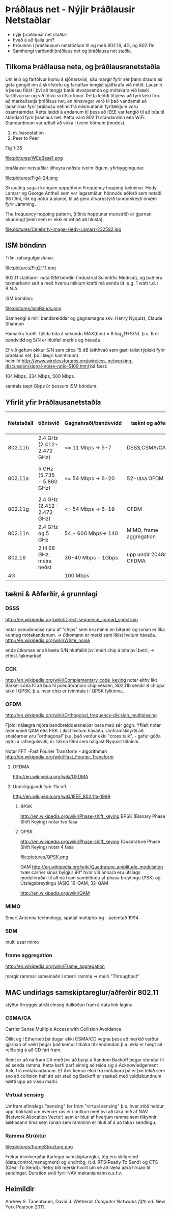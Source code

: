 * Þráðlaus net - Nýjir Þráðlausir Netstaðlar

- nýjir þráðlausir net staðlar
- hvað á að fjalla um?
- Þróuninn í þráðlausum netstöðlum til og með 802.16, 4G, og 802.11n
- Samhengi varðandi þráðlaus net og þráðlausa net staðla.

** Tilkoma Þráðlausa neta, og þráðlausranetstaðla

  Um leið og fartölvur komu á sjónarsviði, sáu margir fyrir sér þann draum að geta
gengið inn á skrifstofu og fartalfan tengist sjálfkrafa við netið.  Lausnin á þessu
fólst í því að tengja bæði útvarpsenda og mótakara við bæði fartölvurnar og við tölvu
skrifstofunar.  Þetta leiddi til þess að fyrirtæki fóru að markaðsetja þráðlaus net,
en hinsvegar varð til það vandamál að lausnirnar fyrir þrálausu netinn frá mismunandi
fyritækjum voru ósamræmdar.
  Þetta leiddi á endanum til þess að IEEE var fengið til að búa til standard fyrir 
þráðlaus net.  Þetta varð 802.11 standardinn eða WiFi.
Standardinum var ætlað að virka í tveim hömum (modes).
1. m. basestation
2. Peer to Peer

Fig 1-35

file:pictures/WEpBase1.png

 þráðlausir netstaðlar tilheyra neðstu tveim lögum, yfirbyggingunar.

file:pictures/Fig4-24.png

Skrautleg saga í kringum uppgötvun Frequency hopping tækninar.
Hedy Lamarr og George Antheil sem var lagasmiður, hönnuðu aðferð
sem notaði 88 tíðni, líkt og nótur á píanói, til að gera útvarpstýrð
tundurskeyti ónæm fyrir Jamming.

The frequency hopping pattern, (tíðnis hoppunar munstrið)
er gjarnan ókunnugt þeim sem er ekki er ætlað að hlusta).

file:pictures/Celebrity-Image-Hedy-Lamarr-232592.jpg


** ISM böndinn

 Tíðni rafsegulgeislunar.


file:pictures/Fig2-11.png

802.11 staðlarnir nota ISM böndin (Industrial Scientific Medical), og það eru
takmarkanir sett á með hversu miklum krafti má senda út. e.g. 1 watt t.d. í B.N.A.

ISM böndinn:

file:pictures/ismBands.png

Samhengi á milli bandbreiddar og gagnamagns
skv.
Henry Nyquist, Claude Shannon

Hámarks fræðl. fjölda bita á sekundu
MAX(bps) = B log_{2}(1+S/N).
þ.s. B er bandvídd og S/N er hlutfall merkis og hávaða

Ef við gefum okkur S/N sem circa 15 dB (eitthvað sem gæti talist týpískt fyrir þráðlaus net, þó í lægri kanntinum).
heimild:http://www.wirelessforums.org/wireless-networking-discussion/signal-noise-ratio-5109.html
þá fæst:

104 Mbps, 334 Mbps, 500 Mbps.

samtals tæpt Gbps úr þessum ISM böndum.

** Yfirlit yfir Þráðlausanetstaðla

| Netstaðall | tíðnisvið                 | Gagnahraði/bandvvídd | tækni og aðferðir        | Langdrægni                                            | kemur á markað | Athugasemdir                        |
|------------+---------------------------+----------------------+--------------------------+-------------------------------------------------------+----------------+-------------------------------------|
| 802.11b    | 2.4 GHz (2.412-2.472 GHz) | <=  11 Mbps -> 5-7   | DSSS,CSMA/CA,CCK         | 30m(11 Mbps), 90m (1 Mbps)                            |           1999 | Útvíkkun á 802.11, kom á undan a    |
| 802.11a    | 5 GHz (5.735 - 5.860 GHz) | <=  54 Mbps -> 6-20  | 52-rása OFDM             | örlítið minni en b, og veikari fyri veggjum. o.s.f.v. |           1999 | 5 GHz bandið er minna notað         |
| 802.11g    | 2.4 GHz (2.412-2.472 GHz) | <=  54 Mbps -> 6-19  | OFDM                     | 32m ,   95m                                           |           2003 |                                     |
| 802.11n    | 2.4 GHz og 5 GHz          | 54 - 600 Mbps-> 140  | MIMO, frame aggregation  | mismunandi                                            |           2009 | mimi notar mörg loftnet, ístað eins |
| 802.16     | 2 til 66 GHz, meira neðst | 30-40 Mbps - 1Gbps   | upp undir 2048rása OFDMA | 16 km LOS                                             |           2009 | stefnir í svipaða átt og 4G         |
| 4G         |                           | 100 Mbps             |                          |                                                       |                |                                     |




** tækni & Aðferðir, á grunnlagi

*** DSSS
http://en.wikipedia.org/wiki/Direct-sequence_spread_spectrum

notar pseudonoise runu af "chips" sem eru minni en bitarnir og runan
er líka kunnug mótakandanum.  -> útkomann er merki sem líkist hvítum hávaða.
http://en.wikipedia.org/wiki/White_noise

enda útkoman er að bæta S/N hlutfallið
því meiri chip á bita því betri, -> efnisl. takmarkað

*** CCK
http://en.wikipedia.org/wiki/Complementary_code_keying
notar eithv líkt Barker cóða til að búa til pseudoranom chip vessen,
802.11b sendir 8 chippa tákn í QPSK, þ.s. hver chip er tvinntala í í 
QPSK fylkinnu...
*** OFDM
http://en.wikipedia.org/wiki/Orthogonal_frequency-division_multiplexing

Fjöldi nálægra mjóra bandbreiddarsneiðar bera með sér gögn.  Yfileit notar hver sneið QAM
eða PSK.  Líkist hvítum hávaða.  Umframskilyrði að sneiðarnar eru "orthagonal" þ.a. það
verður ekki "cross talk", - gefur góða nýtni á rafsegulsviði, m. tákna tíðni sem nálgast
Nyquist tíðninni. 

Notar FFT -Fast Fourier Transform - algorithman
http://en.wikipedia.org/wiki/Fast_Fourier_Transform 
**** OFDMA
http://en.wikipedia.org/wiki/OFDMA

**** Undirliggjandi fyrir 11a ofl.
http://en.wikipedia.org/wiki/IEEE_802.11a-1999
***** BPSK 
http://en.wikipedia.org/wiki/Phase-shift_keying
BPSK (Bianary Phase Shift Keying) notar tvo fasa

***** QPSK
http://en.wikipedia.org/wiki/Phase-shift_keying
(Quadrature Phase Shift Keying) notar 4 fasa

file:pictures/QPSK.png


QAM
http://en.wikipedia.org/wiki/Quadrature_amplitude_modulation
tvær carrier sinus bylgjur 90° hvor við annara eru útslags moduleraðar
til að ná fram samblöndu af phasa breytingu (PSK) og Útslagsbreytingu (ASK) 
16-QAM, 32-QAM

http://en.wikipedia.org/wiki/QAM


*** MIMO
Smart Antenna technology,
spatial multiplexing - patentað 1994.

*** SDM
multi user mimo



*** frame aggregation
http://en.wikipedia.org/wiki/Frame_aggregation

margir rammar sameinaðir í stærri ramma => meiri "Throughput"



** MAC undirlags samskiptareglur/aðferðir 802.11
styður örryggis atriði einsog dulkóðun fram á data link laginu

*** CSMA/CA
Carrier Sense Multiple Access with Collision Avoidance.

  Ólíkt og í Etherneti þá dugar ekki CSMA/CD vegna þess að merkið verður gjarnan
of veikt þegar það kemur tilbaka til sendandan þ.a. ekki er hægt að reiða sig á að
CD fari fram. 
 
  Reint er að ná fram CA með því að byrja á Random Backoff þegar stendur til að 
senda ramma.  Þetta kerfi þarf einnig að reiða sig á Acknowledgement Ack, frá
mótakandanum.  Ef Ack kemur ekki frá mótakara þá er því tekið sem svo að collision
hafi átt sér stað og Backoff er stækað með veldisbundnum hætti upp að vissu marki.


*** Virtual sensing

  Umfram efinislegs "sensing" fer fram "virtual sensing" þ.s. hver stöð heldur uppi
bókhald um hvenær rás er í notkun með því að taka mið af NAV (Network Allocation Vector)
sem er hluti af hverjum ramma sem tilkynnir áætlaðann tíma sem runan sem ramminn er hluti
af á að taka í sendingu.

*** Ramma Strúktúr

file:pictures/frameStructure.png

Frekar involveraðar ítarlegar samskiptareglur, tög eru skilgreind (data,control,managment) og 
undirtög, (t.d. RTS(Ready To Send) og CTS (Clear To Send)). Retry biti merkir hvort um sé að
ræða aðra tilruan til sendingar. Duration svið fyrir NAV mekanismann o.s.f.v.


** Heimildir


Andrew S. Tanenbaum, David J. Wetherall /Computer Networks fifth ed./ New York Pearson 2011.

 
